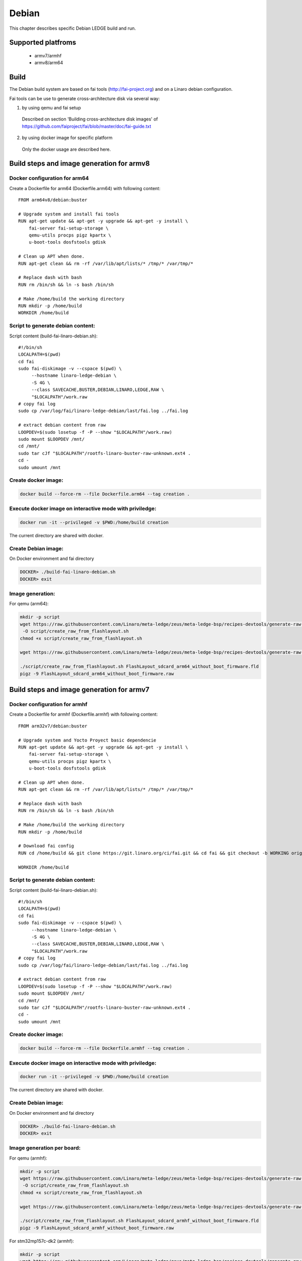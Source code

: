 .. SPDX-License-Identifier: CC-BY-SA-4.0

******
Debian
******

This chapter describes specific Debian LEDGE build and run.

Supported platfroms
===================
 - armv7/armhf
 - armv8/arm64

Build
===========
The Debian build system are based on fai tools (http://fai-project.org)
and on a Linaro debian configuration.

Fai tools can be use to generate cross-architecture disk via several way:

1. by using qemu and fai setup
 Described on section 'Building cross-architecture disk images' of https://github.com/faiproject/fai/blob/master/doc/fai-guide.txt

2. by using docker image for specific platform
 Only the docker usage are described here.

Build  steps and image generation for armv8
============================================

Docker configuration for arm64
------------------------------
Create a Dockerfile for arm64 (Dockerfile.arm64) with following content:
::
    FROM arm64v8/debian:buster

    # Upgrade system and install fai tools
    RUN apt-get update && apt-get -y upgrade && apt-get -y install \
        fai-server fai-setup-storage \
        qemu-utils procps pigz kpartx \
        u-boot-tools dosfstools gdisk

    # Clean up APT when done.
    RUN apt-get clean && rm -rf /var/lib/apt/lists/* /tmp/* /var/tmp/*

    # Replace dash with bash
    RUN rm /bin/sh && ln -s bash /bin/sh

    # Make /home/build the working directory
    RUN mkdir -p /home/build
    WORKDIR /home/build

Script to generate debian content:
---------------------------------
Script content (build-fai-linaro-debian.sh):
::
    #!/bin/sh
    LOCALPATH=$(pwd)
    cd fai
    sudo fai-diskimage -v --cspace $(pwd) \
         --hostname linaro-ledge-debian \
         -S 4G \
         --class SAVECACHE,BUSTER,DEBIAN,LINARO,LEDGE,RAW \
         "$LOCALPATH"/work.raw
    # copy fai log
    sudo cp /var/log/fai/linaro-ledge-debian/last/fai.log ../fai.log

    # extract debian content from raw
    LOOPDEV=$(sudo losetup -f -P --show "$LOCALPATH"/work.raw)
    sudo mount $LOOPDEV /mnt/
    cd /mnt/
    sudo tar cJf "$LOCALPATH"/rootfs-linaro-buster-raw-unknown.ext4 .
    cd -
    sudo umount /mnt

Create docker image:
-------------------

.. code-block:: bash

    docker build --force-rm --file Dockerfile.arm64 --tag creation .

Execute docker image on interactive mode with priviledge:
--------------------------------------------------------

.. code-block:: bash

    docker run -it --privileged -v $PWD:/home/build creation

The current directory are shared with docker.

Create Debian image:
--------------------
On Docker environment and fai directory

.. code-block:: bash

    DOCKER> ./build-fai-linaro-debian.sh
    DOCKER> exit

Image generation:
-----------------

For qemu (arm64):

.. code-block:: bash

    mkdir -p script
    wget https://raw.githubusercontent.com/Linaro/meta-ledge/zeus/meta-ledge-bsp/recipes-devtools/generate-raw-image/raw-tools/create_raw_from_flashlayout.sh \
     -O script/create_raw_from_flashlayout.sh
    chmod +x script/create_raw_from_flashlayout.sh

    wget https://raw.githubusercontent.com/Linaro/meta-ledge/zeus/meta-ledge-bsp/recipes-devtools/generate-raw-image/files/aarch64/FlashLayout_sdcard_arm64_without_boot_firmware.fld -O  FlashLayout_sdcard_arm64_without_boot_firmware.fld

    ./script/create_raw_from_flashlayout.sh FlashLayout_sdcard_arm64_without_boot_firmware.fld
    pigz -9 FlashLayout_sdcard_arm64_without_boot_firmware.raw


Build  steps and image generation for armv7
============================================

Docker configuration for armhf
------------------------------
Create a Dockerfile for armhf (Dockerfile.armhf) with following content:
::
    FROM arm32v7/debian:buster

    # Upgrade system and Yocto Proyect basic dependencie
    RUN apt-get update && apt-get -y upgrade && apt-get -y install \
        fai-server fai-setup-storage \
        qemu-utils procps pigz kpartx \
        u-boot-tools dosfstools gdisk

    # Clean up APT when done.
    RUN apt-get clean && rm -rf /var/lib/apt/lists/* /tmp/* /var/tmp/*

    # Replace dash with bash
    RUN rm /bin/sh && ln -s bash /bin/sh

    # Make /home/build the working directory
    RUN mkdir -p /home/build

    # Download fai config
    RUN cd /home/build && git clone https://git.linaro.org/ci/fai.git && cd fai && git checkout -b WORKING origin/master && cd /home/build

    WORKDIR /home/build

Script to generate debian content:
---------------------------------
Script content (build-fai-linaro-debian.sh):
::
    #!/bin/sh
    LOCALPATH=$(pwd)
    cd fai
    sudo fai-diskimage -v --cspace $(pwd) \
         --hostname linaro-ledge-debian \
         -S 4G \
         --class SAVECACHE,BUSTER,DEBIAN,LINARO,LEDGE,RAW \
         "$LOCALPATH"/work.raw
    # copy fai log
    sudo cp /var/log/fai/linaro-ledge-debian/last/fai.log ../fai.log

    # extract debian content from raw
    LOOPDEV=$(sudo losetup -f -P --show "$LOCALPATH"/work.raw)
    sudo mount $LOOPDEV /mnt/
    cd /mnt/
    sudo tar cJf "$LOCALPATH"/rootfs-linaro-buster-raw-unknown.ext4 .
    cd -
    sudo umount /mnt


Create docker image:
-------------------

.. code-block:: bash

    docker build --force-rm --file Dockerfile.armhf --tag creation .

Execute docker image on interactive mode with priviledge:
--------------------------------------------------------

.. code-block:: bash

    docker run -it --privileged -v $PWD:/home/build creation

The current directory are shared with docker.

Create Debian image:
--------------------
On Docker environment and fai directory

.. code-block:: bash

    DOCKER> ./build-fai-linaro-debian.sh
    DOCKER> exit

Image generation per board:
---------------------------
For qemu (armhf):

.. code-block:: bash

    mkdir -p script
    wget https://raw.githubusercontent.com/Linaro/meta-ledge/zeus/meta-ledge-bsp/recipes-devtools/generate-raw-image/raw-tools/create_raw_from_flashlayout.sh \
     -O script/create_raw_from_flashlayout.sh
    chmod +x script/create_raw_from_flashlayout.sh

    wget https://raw.githubusercontent.com/Linaro/meta-ledge/zeus/meta-ledge-bsp/recipes-devtools/generate-raw-image/files/armv7a/FlashLayout_sdcard_armhf_without_boot_firmware.fld -O FlashLayout_sdcard_armhf_without_boot_firmware.fld

    ./script/create_raw_from_flashlayout.sh FlashLayout_sdcard_armhf_without_boot_firmware.fld
    pigz -9 FlashLayout_sdcard_armhf_without_boot_firmware.raw

For stm32mp157c-dk2 (armhf):

.. code-block:: bash

    mkdir -p script
    wget https://raw.githubusercontent.com/Linaro/meta-ledge/zeus/meta-ledge-bsp/recipes-devtools/generate-raw-image/raw-tools/create_raw_from_flashlayout.sh \
     -O script/create_raw_from_flashlayout.sh
    chmod +x script/create_raw_from_flashlayout.sh

    wget https://raw.githubusercontent.com/Linaro/meta-ledge/zeus/meta-ledge-bsp/recipes-devtools/generate-raw-image/files/ledge-stm32mp157c-dk2/FlashLayout_sdcard_ledge-stm32mp157c-dk2-debian.tsv.template -O FlashLayout_sdcard_ledge-stm32mp157c-dk2-debian.tsv.template

    ./script/create_raw_from_flashlayout.sh FlashLayout_sdcard_ledge-stm32mp157c-dk2-debian.tsv.template
    pigz -9 FlashLayout_sdcard_ledge-stm32mp157c-dk2-debian.raw)



